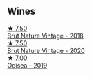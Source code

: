 
** Wines

#+begin_export html
<div class="flex-container">
  <a class="flex-item flex-item-left" href="/wines/ee5cbb30-2dd2-4355-b9c9-156c1b2302ab.html">
    <img class="flex-bottle" src="/images/ee/5cbb30-2dd2-4355-b9c9-156c1b2302ab/2020-06-01-21-15-41-14AE461B-B5BD-45A8-BE06-1E4FFB3B3F8A-1-105-c@512.webp"></img>
    <section class="h">★ 7.50</section>
    <section class="h text-bolder">Brut Nature Vintage - 2018</section>
  </a>

  <a class="flex-item flex-item-right" href="/wines/d02d57a9-82e6-4425-bd18-ea7db56a113c.html">
    <img class="flex-bottle" src="/images/d0/2d57a9-82e6-4425-bd18-ea7db56a113c/2023-02-20-22-09-29-IMG-5138@512.webp"></img>
    <section class="h">★ 7.50</section>
    <section class="h text-bolder">Brut Nature Vintage - 2020</section>
  </a>

  <a class="flex-item flex-item-left" href="/wines/9504e2d0-06dd-4a3f-9b24-51dbad1454f8.html">
    <img class="flex-bottle" src="/images/95/04e2d0-06dd-4a3f-9b24-51dbad1454f8/2022-01-13-10-00-56-BF768C12-ADD9-4B8D-BEA8-135B687A2720-1-105-c@512.webp"></img>
    <section class="h">★ 7.00</section>
    <section class="h text-bolder">Odisea - 2019</section>
  </a>

</div>
#+end_export
